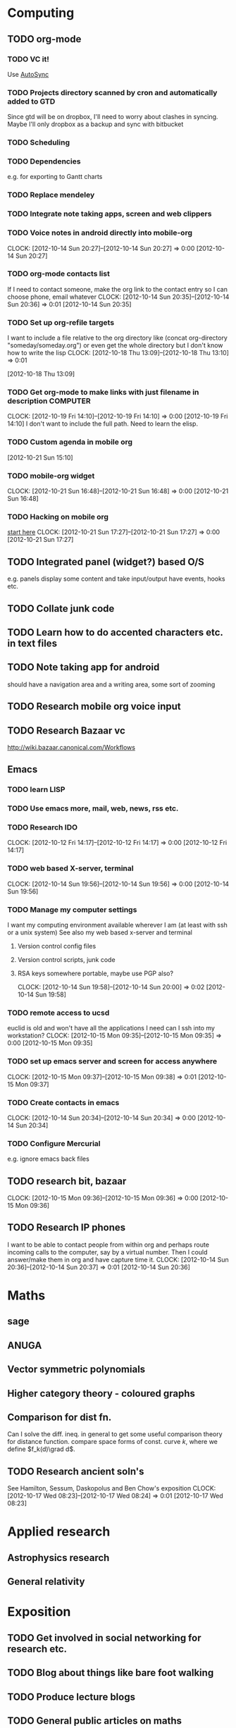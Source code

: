 #+FILETAGS: SOMEDAY

* Computing
** TODO org-mode
*** TODO VC it!
Use [[http://mercurial.selenic.com/wiki/AutoSyncExtension][AutoSync]]
*** TODO Projects directory scanned by cron and automatically added to GTD
    Since gtd will be on dropbox, I'll need to worry about clashes in syncing.
    Maybe I'll only dropbox as a backup and sync with bitbucket
*** TODO Scheduling
*** TODO Dependencies
    e.g. for exporting to Gantt charts
*** TODO Replace mendeley
*** TODO Integrate note taking apps, screen and web clippers
*** TODO Voice notes in android directly into mobile-org
  CLOCK: [2012-10-14 Sun 20:27]--[2012-10-14 Sun 20:27] =>  0:00
[2012-10-14 Sun 20:27]
*** TODO org-mode contacts list
If I need to contact someone, make the org link to the contact entry so I can choose phone, email whatever
  CLOCK: [2012-10-14 Sun 20:35]--[2012-10-14 Sun 20:36] =>  0:01
[2012-10-14 Sun 20:35]
*** TODO Set up org-refile targets
I want to include a file relative to the org directory like
(concat org-directory "someday/someday.org")
or even get the whole directory but I don't know how to write the lisp
  CLOCK: [2012-10-18 Thu 13:09]--[2012-10-18 Thu 13:10] =>  0:01
   :PROPERTIES:
   :ID:       8120860b-546d-448f-8f2f-1b76e48a0299
   :END:
[2012-10-18 Thu 13:09]
*** TODO Get org-mode to make links with just filename in description :COMPUTER:
  CLOCK: [2012-10-19 Fri 14:10]--[2012-10-19 Fri 14:10] =>  0:00
[2012-10-19 Fri 14:10]
I don't want to include the full path. Need to learn the elisp.
*** TODO Custom agenda in mobile org 

[2012-10-21 Sun 15:10]


*** TODO mobile-org widget
  CLOCK: [2012-10-21 Sun 16:48]--[2012-10-21 Sun 16:48] =>  0:00
[2012-10-21 Sun 16:48]
*** TODO Hacking on mobile org
[[https://github.com/matburt/mobileorg-android/blob/master/HACKING.md][start here]]
  CLOCK: [2012-10-21 Sun 17:27]--[2012-10-21 Sun 17:27] =>  0:00
[2012-10-21 Sun 17:27]

** TODO Integrated panel (widget?) based O/S
e.g. panels display some content and take input/output have events, hooks etc.

** TODO Collate junk code
** TODO Learn how to do accented characters etc. in text files
** TODO Note taking app for android
   should have a navigation area and a writing area, some sort of zooming
** TODO Research mobile org voice input
** TODO Research Bazaar vc
   http://wiki.bazaar.canonical.com/Workflows
** Emacs
*** TODO learn LISP
*** TODO Use emacs more, mail, web, news, rss etc.
*** TODO Research IDO
  CLOCK: [2012-10-12 Fri 14:17]--[2012-10-12 Fri 14:17] =>  0:00
[2012-10-12 Fri 14:17]

*** TODO web based X-server, terminal
  CLOCK: [2012-10-14 Sun 19:56]--[2012-10-14 Sun 19:56] =>  0:00
[2012-10-14 Sun 19:56]
*** TODO Manage my computer settings
I want my computing environment available wherever I am (at least with ssh or a unix system)
See also my web based x-server and terminal
**** Version control config files
**** Version control scripts, junk code
**** RSA keys somewhere portable, maybe use PGP also?

  CLOCK: [2012-10-14 Sun 19:58]--[2012-10-14 Sun 20:00] =>  0:02
[2012-10-14 Sun 19:58]
*** TODO remote access to ucsd
euclid is old and won't have all the applications I need
can I ssh into my workstation?
  CLOCK: [2012-10-15 Mon 09:35]--[2012-10-15 Mon 09:35] =>  0:00
[2012-10-15 Mon 09:35]
*** TODO set up emacs server and screen for access anywhere
  CLOCK: [2012-10-15 Mon 09:37]--[2012-10-15 Mon 09:38] =>  0:01
[2012-10-15 Mon 09:37]
*** TODO Create contacts in emacs
  CLOCK: [2012-10-14 Sun 20:34]--[2012-10-14 Sun 20:34] =>  0:00
  [2012-10-14 Sun 20:34]
*** TODO Configure Mercurial 
e.g. ignore emacs back files
** TODO research bit, bazaar
  CLOCK: [2012-10-15 Mon 09:36]--[2012-10-15 Mon 09:36] =>  0:00
[2012-10-15 Mon 09:36]
** TODO Research IP phones
I want to be able to contact people from within org and perhaps route incoming calls to the computer, say by a virtual number. Then I could answer/make them in org and have capture time it.
  CLOCK: [2012-10-14 Sun 20:36]--[2012-10-14 Sun 20:37] =>  0:01
[2012-10-14 Sun 20:36]
* Maths
** sage
** ANUGA
** Vector symmetric polynomials
** Higher category theory - coloured graphs
** Comparison for dist fn.
Can I solve the diff. ineq. in general to get some useful comparison theory for distance function. compare space forms of const. curve $k$, where we define $f_k(d)\grad d$.
** TODO Research ancient soln's
See Hamilton, Sessum, Daskopolus and Ben Chow's exposition
  CLOCK: [2012-10-17 Wed 08:23]--[2012-10-17 Wed 08:24] =>  0:01
[2012-10-17 Wed 08:23]
* Applied research
** Astrophysics research
** General relativity

* Exposition
** TODO Get involved in social networking for research etc.
** TODO Blog about things like bare foot walking
** TODO Produce lecture blogs
** TODO General public articles on maths
   
* Misc
** TODO Speed reading
** TODO Better handwriting
** TODO Learn to write lower case and upper case "u" differently
  CLOCK: [2012-10-15 Mon 15:24]--[2012-10-15 Mon 15:24] =>  0:00
[2012-10-15 Mon 15:24]

* workflow
** TODO Research paper notebooks				   :COMPUTER:
   :PROPERTIES:
   :ID:       95201798-e0f8-4283-ad8c-c9bf948a52f2
   :END:
